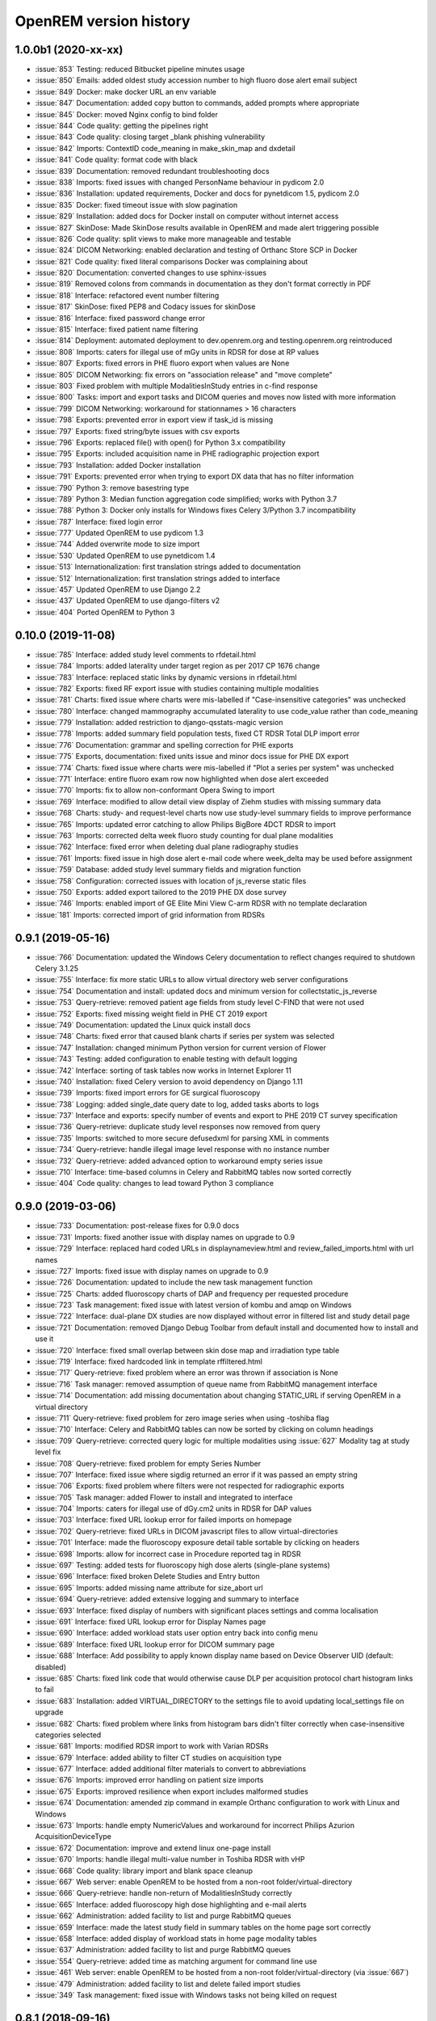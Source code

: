 =======================
OpenREM version history
=======================

1.0.0b1 (2020-xx-xx)
--------------------
* :issue:`853`  Testing: reduced Bitbucket pipeline minutes usage
* :issue:`850`  Emails: added oldest study accession number to high fluoro dose alert email subject
* :issue:`849`  Docker: make docker URL an env variable
* :issue:`847`  Documentation: added copy button to commands, added prompts where appropriate
* :issue:`845`  Docker: moved Nginx config to bind folder
* :issue:`844`  Code quality: getting the pipelines right
* :issue:`843`  Code quality: closing target _blank phishing vulnerability
* :issue:`842`  Imports: ContextID code_meaning in make_skin_map and dxdetail
* :issue:`841`  Code quality: format code with black
* :issue:`839`  Documentation: removed redundant troubleshooting docs
* :issue:`838`  Imports: fixed issues with changed PersonName behaviour in pydicom 2.0
* :issue:`836`  Installation: updated requirements, Docker and docs for pynetdicom 1.5, pydicom 2.0
* :issue:`835`  Docker: fixed timeout issue with slow pagination
* :issue:`829`  Installation: added docs for Docker install on computer without internet access
* :issue:`827`  SkinDose: Made SkinDose results available in OpenREM and made alert triggering possible
* :issue:`826`  Code quality: split views to make more manageable and testable
* :issue:`824`  DICOM Networking: enabled declaration and testing of Orthanc Store SCP in Docker
* :issue:`821`  Code quality: fixed literal comparisons Docker was complaining about
* :issue:`820`  Documentation: converted changes to use sphinx-issues
* :issue:`819`  Removed colons from commands in documentation as they don't format correctly in PDF
* :issue:`818`  Interface: refactored event number filtering
* :issue:`817`  SkinDose: fixed PEP8 and Codacy issues for skinDose
* :issue:`816`  Interface: fixed password change error
* :issue:`815`  Interface: fixed patient name filtering
* :issue:`814`  Deployment: automated deployment to dev.openrem.org and testing.openrem.org reintroduced
* :issue:`808`  Imports: caters for illegal use of mGy units in RDSR for dose at RP values
* :issue:`807`  Exports: fixed errors in PHE fluoro export when values are None
* :issue:`805`  DICOM Networking: fix errors on "association release" and "move complete"
* :issue:`803`  Fixed problem with multiple ModalitiesInStudy entries in c-find response
* :issue:`800`  Tasks: import and export tasks and DICOM queries and moves now listed with more information
* :issue:`799`  DICOM Networking: workaround for stationnames > 16 characters
* :issue:`798`  Exports: prevented error in export view if task_id is missing
* :issue:`797`  Exports: fixed string/byte issues with csv exports
* :issue:`796`  Exports: replaced file() with open() for Python 3.x compatibility
* :issue:`795`  Exports: included acquisition name in PHE radiographic projection export
* :issue:`793`  Installation: added Docker installation
* :issue:`791`  Exports: prevented error when trying to export DX data that has no filter information
* :issue:`790`  Python 3: remove basestring type
* :issue:`789`  Python 3: Median function aggregation code simplified; works with Python 3.7
* :issue:`788`  Python 3: Docker only installs for Windows fixes Celery 3/Python 3.7 incompatibility
* :issue:`787`  Interface: fixed login error
* :issue:`777`  Updated OpenREM to use pydicom 1.3
* :issue:`744`  Added overwrite mode to size import
* :issue:`530`  Updated OpenREM to use pynetdicom 1.4
* :issue:`513`  Internationalization: first translation strings added to documentation
* :issue:`512`  Internationalization: first translation strings added to interface
* :issue:`457`  Updated OpenREM to use Django 2.2
* :issue:`437`  Updated OpenREM to use django-filters v2
* :issue:`404`  Ported OpenREM to Python 3

0.10.0 (2019-11-08)
-------------------
* :issue:`785`  Interface: added study level comments to rfdetail.html
* :issue:`784`  Imports: added laterality under target region as per 2017 CP 1676 change
* :issue:`783`  Interface: replaced static links by dynamic versions in rfdetail.html
* :issue:`782`  Exports: fixed RF export issue with studies containing multiple modalities
* :issue:`781`  Charts: fixed issue where charts were mis-labelled if "Case-insensitive categories" was unchecked
* :issue:`780`  Interface: changed mammography accumulated laterality to use code_value rather than code_meaning
* :issue:`779`  Installation: added restriction to django-qsstats-magic version
* :issue:`778`  Imports: added summary field population tests, fixed CT RDSR Total DLP import error
* :issue:`776`  Documentation: grammar and spelling correction for PHE exports
* :issue:`775`  Exports, documentation: fixed units issue and minor docs issue for PHE DX export
* :issue:`774`  Charts: fixed issue where charts were mis-labelled if "Plot a series per system" was unchecked
* :issue:`771`  Interface: entire fluoro exam row now highlighted when dose alert exceeded
* :issue:`770`  Imports: fix to allow non-conformant Opera Swing to import
* :issue:`769`  Interface: modified to allow detail view display of Ziehm studies with missing summary data
* :issue:`768`  Charts: study- and request-level charts now use study-level summary fields to improve performance
* :issue:`765`  Imports: updated error catching to allow Philips BigBore 4DCT RDSR to import
* :issue:`763`  Imports: corrected delta week fluoro study counting for dual plane modalities
* :issue:`762`  Interface: fixed error when deleting dual plane radiography studies
* :issue:`761`  Imports: fixed issue in high dose alert e-mail code where week_delta may be used before assignment
* :issue:`759`  Database: added study level summary fields and migration function
* :issue:`758`  Configuration: corrected issues with location of js_reverse static files
* :issue:`750`  Exports: added export tailored to the 2019 PHE DX dose survey
* :issue:`746`  Imports: enabled import of GE Elite Mini View C-arm RDSR with no template declaration
* :issue:`181`  Imports: corrected import of grid information from RDSRs

0.9.1 (2019-05-16)
------------------
* :issue:`766`  Documentation: updated the Windows Celery documentation to reflect changes required to shutdown Celery 3.1.25
* :issue:`755`  Interface: fix more static URLs to allow virtual directory web server configurations
* :issue:`754`  Documentation and install: updated docs and minimum version for collectstatic_js_reverse
* :issue:`753`  Query-retrieve: removed patient age fields from study level C-FIND that were not used
* :issue:`752`  Exports: fixed missing weight field in PHE CT 2019 export
* :issue:`749`  Documentation: updated the Linux quick install docs
* :issue:`748`  Charts: fixed error that caused blank charts if series per system was selected
* :issue:`747`  Installation: changed minimum Python version for current version of Flower
* :issue:`743`  Testing: added configuration to enable testing with default logging
* :issue:`742`  Interface: sorting of task tables now works in Internet Explorer 11
* :issue:`740`  Installation: fixed Celery version to avoid dependency on Django 1.11
* :issue:`739`  Imports: fixed import errors for GE surgical fluoroscopy
* :issue:`738`  Logging: added single_date query date to log, added tasks aborts to logs
* :issue:`737`  Interface and exports: specify number of events and export to PHE 2019 CT survey specification
* :issue:`736`  Query-retrieve: duplicate study level responses now removed from query
* :issue:`735`  Imports: switched to more secure defusedxml for parsing XML in comments
* :issue:`734`  Query-retrieve: handle illegal image level response with no instance number
* :issue:`732`  Query-retrieve: added advanced option to workaround empty series issue
* :issue:`710`  Interface: time-based columns in Celery and RabbitMQ tables now sorted correctly
* :issue:`404`  Code quality: changes to lead toward Python 3 compliance

0.9.0 (2019-03-06)
------------------
* :issue:`733`  Documentation: post-release fixes for 0.9.0 docs
* :issue:`731`  Imports: fixed another issue with display names on upgrade to 0.9
* :issue:`729`  Interface: replaced hard coded URLs in displaynameview.html and review_failed_imports.html with url names
* :issue:`727`  Imports: fixed issue with display names on upgrade to 0.9
* :issue:`726`  Documentation: updated to include the new task management function
* :issue:`725`  Charts: added fluoroscopy charts of DAP and frequency per requested procedure
* :issue:`723`  Task management: fixed issue with latest version of kombu and amqp on Windows
* :issue:`722`  Interface: dual-plane DX studies are now displayed without error in filtered list and study detail page
* :issue:`721`  Documentation: removed Django Debug Toolbar from default install and documented how to install and use it
* :issue:`720`  Interface: fixed small overlap between skin dose map and irradiation type table
* :issue:`719`  Interface: fixed hardcoded link in template rffiltered.html
* :issue:`717`  Query-retrieve: fixed problem where an error was thrown if association is None
* :issue:`716`  Task manager: removed assumption of queue name from RabbitMQ management interface
* :issue:`714`  Documentation: add missing documentation about changing STATIC_URL if serving OpenREM in a virtual directory
* :issue:`711`  Query-retrieve: fixed problem for zero image series when using -toshiba flag
* :issue:`710`  Interface: Celery and RabbitMQ tables can now be sorted by clicking on column headings
* :issue:`709`  Query-retrieve: corrected query logic for multiple modalities using :issue:`627` Modality tag at study level fix
* :issue:`708`  Query-retrieve: fixed problem for empty Series Number
* :issue:`707`  Interface: fixed issue where sigdig returned an error if it was passed an empty string
* :issue:`706`  Exports: fixed problem where filters were not respected for radiographic exports
* :issue:`705`  Task manager: added Flower to install and integrated to interface
* :issue:`704`  Imports: caters for illegal use of dGy.cm2 units in RDSR for DAP values
* :issue:`703`  Interface: fixed URL lookup error for failed imports on homepage
* :issue:`702`  Query-retrieve: fixed URLs in DICOM javascript files to allow virtual-directories
* :issue:`701`  Interface: made the fluoroscopy exposure detail table sortable by clicking on headers
* :issue:`698`  Imports: allow for incorrect case in Procedure reported tag in RDSR
* :issue:`697`  Testing: added tests for fluoroscopy high dose alerts (single-plane systems)
* :issue:`696`  Interface: fixed broken Delete Studies and Entry button
* :issue:`695`  Imports: added missing name attribute for size_abort url
* :issue:`694`  Query-retrieve: added extensive logging and summary to interface
* :issue:`693`  Interface: fixed display of numbers with significant places settings and comma localisation
* :issue:`691`  Interface: fixed URL lookup error for Display Names page
* :issue:`690`  Interface: added workload stats user option entry back into config menu
* :issue:`689`  Interface: fixed URL lookup error for DICOM summary page
* :issue:`688`  Interface: Add possibility to apply known display name based on Device Observer UID (default: disabled)
* :issue:`685`  Charts: fixed link code that would otherwise cause DLP per acquisition protocol chart histogram links to fail
* :issue:`683`  Installation: added VIRTUAL_DIRECTORY to the settings file to avoid updating local_settings file on upgrade
* :issue:`682`  Charts: fixed problem where links from histogram bars didn't filter correctly when case-insensitive categories selected
* :issue:`681`  Imports: modified RDSR import to work with Varian RDSRs
* :issue:`679`  Interface: added ability to filter CT studies on acquisition type
* :issue:`677`  Interface: added additional filter materials to convert to abbreviations
* :issue:`676`  Imports: improved error handling on patient size imports
* :issue:`675`  Exports: improved resilience when export includes malformed studies
* :issue:`674`  Documentation: amended zip command in example Orthanc configuration to work with Linux and Windows
* :issue:`673`  Imports: handle empty NumericValues and workaround for incorrect Philips Azurion AcquisitionDeviceType
* :issue:`672`  Documentation: improve and extend linux one-page install
* :issue:`670`  Imports: handle illegal multi-value number in Toshiba RDSR with vHP
* :issue:`668`  Code quality: library import and blank space cleanup
* :issue:`667`  Web server: enable OpenREM to be hosted from a non-root folder/virtual-directory
* :issue:`666`  Query-retrieve: handle non-return of ModalitiesInStudy correctly
* :issue:`665`  Interface: added fluoroscopy high dose highlighting and e-mail alerts
* :issue:`662`  Administration: added facility to list and purge RabbitMQ queues
* :issue:`659`  Interface: made the latest study field in summary tables on the home page sort correctly
* :issue:`658`  Interface: added display of workload stats in home page modality tables
* :issue:`637`  Administration: added facility to list and purge RabbitMQ queues
* :issue:`554`  Query-retrieve: added time as matching argument for command line use
* :issue:`461`  Web server: enable OpenREM to be hosted from a non-root folder/virtual-directory (via :issue:`667`)
* :issue:`479`  Administration: added facility to list and delete failed import studies
* :issue:`349`  Task management: fixed issue with Windows tasks not being killed on request

0.8.1 (2018-09-16)
------------------
* :issue:`663`  Interface: updated column headings on home page
* :issue:`660`  Documentation: corrected and improved Linux one-page install
* :issue:`659`  Interface: made the summary tables on the home page sortable by clicking on headers
* :issue:`656`  Install: pegged django-debug-toolbar to 1.9.1 until Django is upgraded
* :issue:`654`  Documentation: supplemented the Orthanc Lua file config option docs
* :issue:`653`  Docs: clarified notes to get link to Orthanc lua file correct on release
* :issue:`652`  Documentation: added docs showing Celery daemonisation in Linux
* :issue:`651`  Documentation: added one-page full setup Ubuntu 18.04 install instructions
* :issue:`650`  Documentation: modified quick install virtualenv docs
* :issue:`649`  Documentation: instructions for updating hosts file for Ubuntu and RabbitMQ
* :issue:`648`  Documentation: clarified Toshiba options when not required
* :issue:`647`  Documentation: updated link to pixelmed
* :issue:`646`  Modified Celery import to avoid name clash in some circumstances
* :issue:`645`  Imports: prevent import failure when text is used in filter thickness field in DX image
* :issue:`644`  Exports: fixed error in exporting non-ASCII CT protocol acquisition names
* :issue:`643`  Installation: updated docs to make use of pip binaries for Postgres connector and numpy, Windows and Linux
* :issue:`642`  Skin dose maps: added catch for error when there are no events in the study
* :issue:`641`  Exports: mammography exports from filtered pages sorted by AGD no longer result in duplicate studies
* :issue:`640`  Exports: error in filter listing for NHSBSP csv exports corrected
* :issue:`639`  Charts: fixed problem where a blank category name may not be displayed correctly
* :issue:`638`  Skin dose maps: added a link to download data for stand-alone openSkin even when map displayed
* :issue:`627`  DICOM Networking: implemented workaround for query "bug" in Impax 6.6
* :issue:`606`  Interface: Made it possible for the user to change his/her password

0.8.0 (2018-06-11)
------------------
* :issue:`635`  Documentation: added Orthanc as preferred third party DICOM Store service
* :issue:`634`  Documentation: updated docs for import and query-retrieve duplicates processing
* :issue:`633`  Charts: fixed issue where charts failed if bar chart series name was null
* :issue:`632`  DICOM: move requests for queries that don't exist now fail gracefully
* :issue:`631`  Skin dose maps: bug fixed that prevented message from displaying on screen when skin dose map cannot be calculated
* :issue:`630`  Documentation: improved installation instructions
* :issue:`628`  Imports: fixed code for importing when there are duplicate DX or MG studies in the database
* :issue:`626`  DICOM: isolated the generate modalities in study function and added testing
* :issue:`625`  Imports: now using event level UIDs to process continued, cumulative and duplicate RDSRs
* :issue:`624`  Charts: removed filter link on number of events histogram as it was not functioning correctly
* :issue:`623`  Imports: changed name of Toshiba image based extractor routine
* :issue:`621`  Documentation: reversed install order of openrem and pynetdicom due to new pydicom release
* :issue:`619`  Documentation: added workaround for outdated dictionary issues
* :issue:`618`  DICOM: fixed image level query that prevented RDSRs from being found
* :issue:`617`  Imports: fixed issue with multi study exams crashing the Toshiba extractor
* :issue:`616`  Documentation: added information for pip download -d
* :issue:`615`  Exports: added Target Exposure Index and Deviation Index to radiographic exports
* :issue:`614`  Exports: handle error when study is deleted during sheet creation for exports
* :issue:`613`  Imports: fixed dual modality type imports after 'dual' designation from ref :issue:`580`
* :issue:`612`  Imports: prevented crash when RDSR was imported with AcquisitionProtocol sequence with no TextValue
* :issue:`610`  DICOM: query-retrieve changed to work for duplicate RDSRs, ref :issue:`114`
* :issue:`609`  Interface: fixed the feature that toggles the selection when clicking anywhere on a display name table row
* :issue:`608`  Interface: fixed the broken sorting of display name table
* :issue:`603`  Interface: fixed JavaScript error if there are any None values in fluoro detail irradiation type table
* :issue:`602`  Skin dose maps: fixed error when there are multiple kVp values for a single irradiation event
* :issue:`599`  Installation: postgres instructions now include note about differing security choices
* :issue:`597`  Skin dose maps: documented that using a production webserver the default timeout value must be increased
* :issue:`596`  Documentation: added docs for using Gunicorn and NGINX on linux
* :issue:`594`  Display: corrected display of dual-plane DAP and RP dose in RF filtered view
* :issue:`593`  Imports: properly handles MultiValue filter material tags and permits aluminium spelling
* :issue:`592`  Documentation: added docs for using IIS on Windows
* :issue:`589`  Exports: now handles zero studies and studies deleted during exports sensibly
* :issue:`587`  Documentation: added instructions for Linux users to rotate logs
* :issue:`586`  Documentation: updated exports and detailed how pulse level data is exported
* :issue:`585`  Documentation: added information about multiple cumulative RDSRs
* :issue:`584`  Import, Interface, Export: RDSR with pulse level data now function
* :issue:`583`  Documentation: added information about dual mode modalities and deleting all from an X-ray unit
* :issue:`582`  Celery: updated results backend as amqp deprecated and slow
* :issue:`581`  Import scripts: interpreter line now always first, functions imported specifically
* :issue:`580`  Imports and Interface: one modality creating both DX and RF can now be handled appropriately
* :issue:`579`  Imports: dummy values for Toshiba CT import function now in settings.py, log file config in docs
* :issue:`578`  Exports: fixed NHSBSP export that was excluding RDSR imported Hologic studies
* :issue:`575`  Exports: export page now updates using AJAX and has a select all button
* :issue:`573`  Exports: corrected and clarified exposure time and duration units, added number of pulses
* :issue:`572`  Interface: homepage now populates as AJAX to increase responsiveness
* :issue:`570`  Charts: simplified chart function code
* :issue:`569`  Charts: fixed frequency issue with mean averages selected
* :issue:`568`  Imports: missing DICOM date-time no longer causes an error
* :issue:`567`  Celery: fixed dual-namespace imports of tasks
* :issue:`566`  Interface: correctly show "assumed patient mass" in case of set value of zero
* :issue:`565`  Interface: correctly handle dose area product with zero value
* :issue:`564`  Skin dose maps: text information on skin dose maps now embedded when saving the 2d or 3d map as a graphic
* :issue:`562`  Skin dose maps: error message on calculation failure now more explicit
* :issue:`561`  Imports: patient orientation modifier now correctly extracted from RDSR
* :issue:`560`  Exports: added study level comments
* :issue:`559`  Interface: date pickers inconsistent start day fixed
* :issue:`558`  Skin dose maps: set defaults instead of crashing if kV, dose, table or tube/detector position are missing
* :issue:`557`  Skin dose maps: improved construction of patient orientation code
* :issue:`556`  Exports: DX exports where TotalNumberOfRadiographicFrames is not populated now export
* :issue:`552`  Documentation: documented extractor for older Toshiba CT scanners
* :issue:`551`  Documentation: added procedure for opening csv files in Excel with non-ASCII characters
* :issue:`550`  Documentation: added a note to describe exposure time and duration for fluoroscopy studies
* :issue:`549`  Documentation: added procedure for fixing laterality on Hologic studies, ref :issue:`411`
* :issue:`547`  Interface: improved handling of available time information for fluoro studies
* :issue:`546`  Query Retrieve: added flag and functionality to query for Toshiba images
* :issue:`544`  Interface: added procedure, requested procedure to summary listings and details and filtering
* :issue:`543`  Interface: added drop-down box to choose how many studies are displayed on filtered pages
* :issue:`542`  Interface: added display name to all detailed html pages
* :issue:`541`  Documentation: updated for celery on Windows
* :issue:`540`  Documentation: updated for current skinDose functionality
* :issue:`539`  Documentation: updated chart document to include series toggle buttons
* :issue:`537`  Charts: hide series function added
* :issue:`536`  Code quality: reduced javascript duplication and collected file groups into subfolders
* :issue:`535`  Interface: fixed problem where category names that included a plus symbol caused filtering and chart issues
* :issue:`534`  Interface: chart drilldown reported as not working - was actually due to a user's database migrations
* :issue:`533`  Query Retrieve: Reduced number of simultaneous associations to one, reused for everything
* :issue:`532`  DICOM: documented how to work-around missing encoding charsets due to old pydicom
* :issue:`529`  Charts: added CT charts of number of irradiation events per study description and requested procedure
* :issue:`528`  Query Retrieve: reduced number of simultaneous associations to one, reused for everything
* :issue:`526`  Code quality: addressed some of the code quality/style issues raised by `Codacy`
* :issue:`525`  Importing: improved mammo import by checking compression force before converting to float
* :issue:`524`  Importing: improved mammo import by checking anode exists before converting to DICOM terms
* :issue:`523`  Importing: changed mammo import to use del_no_match instead of del_mg_im if not mammo
* :issue:`522`  Documentation: made it clearer on offline-install docs that version numbers will change
* :issue:`521`  Testing: added tests for dual source CT imports
* :issue:`520`  Imports: removed XML styling from Philips legacy CT comment creation
* :issue:`519`  Skin dose maps: fixed black on black text issue
* :issue:`518`  Importing: fixed imports where CT Target Region isn't specified
* :issue:`517`  Interface: operator name is now displayed on the detail page for each modality, along with physician for CT and fluoro
* :issue:`516`  Imports: MultiValue person names are now stored as a decoded string, not a list
* :issue:`511`  Testing: develop and other branches can now be deployed to dev.openrem.org and testing.openrem.org automatically
* :issue:`510`  Imports: 'not-patient-indicators' can now be configured in the interface
* :issue:`509`  Skin dose maps: now recalculated on view if recorded height or weight has changed since last calculation
* :issue:`508`  Testing: DX sample files are now tested
* :issue:`507`  Interface: Mammo now filterable by study description, procedure, requested procedure and acquisition protocol
* :issue:`506`  Documentation: updated query-retrieve docs
* :issue:`505`  Charts: n is now displayed on charts
* :issue:`504`  Charts: Fixed issue with null values
* :issue:`503`  Internationalisation: more robust decoding and use of unicode throughout
* :issue:`502`  Testing: tests now work with SQLite3 and PostgreSQL databases
* :issue:`501`  Imports: Changed field type for CodeValue  from 16 chars to text, allows for illegal long values
* :issue:`500`  Imports: Philips SC Dose Info with missing time stamps now import
* :issue:`499`  Imports: Now aborts gracefully with error log if no template in RDSR
* :issue:`498`  Exports: Missing units added to header fields
* :issue:`497`  Interface: Detailed fluoro study view: added irradiation type, pulse rate, dose to ref. point, secondary angle, total DAP and ref. point dose from each irradition type
* :issue:`495`  Charts: Reduced time taken to render scatter plots with multiple series
* :issue:`494`  Charts: Charts now ignore blank and zero-value data when calculating mean, median and number of events
* :issue:`493`  Charts: Added user option to made chart categories all lower case
* :issue:`492`  Exports: Each view is now unique for NHSBSP mammo exports as required by the NCCPM database
* :issue:`491`  Imports, Interface and Exports: CT Dose Check alerts and notifications are now extracted, displayed and exported
* :issue:`490`  Exports: Response object included for messages - removed as now asynchronous
* :issue:`489`  Exports: NHSBSP mammo exports deals with all views, excludes biopsies and specimens
* :issue:`488`  Exports: All exports now include study time
* :issue:`487`  Imports: CT RDSR now imports 'procedure context' correctly
* :issue:`486`  Imports: CT RDSR now imports 'NameOfPhysiciansReadingStudy' correctly
* :issue:`485`  Imports: CT RDSR now imports 'target region' correctly
* :issue:`484`  Exports and Interface: Exports and interface page views are now more efficient and (much) faster
* :issue:`482`  Imports: DX extractor now extracts acquisition protocol, requested procedure name and study name for Fuji Go mobile; extracts acquisition protocol for Toshiba Radrex equipment; extracts requested procedure name from Carestream DRX-Revolution mobiles
* :issue:`480`  Imports: Code and instructions to create and import an RDSR from Toshiba CT dose summary images and studies
* :issue:`476`  Imports: Mixed latin-1 and UTF8 characters now imported, but need to be handled better if possible
* :issue:`475`  Query Retrieve: Made -sr a stand-alone option - it has a very niche use-case!
* :issue:`474`  Logging: Changing to DEBUG logging level in ``local_settings.py`` will now be respected
* :issue:`473`  Query Retrieve: Added tests
* :issue:`472`  Query Retrieve: Overhauled the query retrieve routines
* :issue:`471`  Internationalisation: added configuration and docs to set the timezone
* :issue:`470`  Query Retrieve: Optimised CT filtering
* :issue:`468`  Query Retrieve: Station names can now be used for filtering if returned
* :issue:`467`  Testing: Added tests for mammography RDSR imports
* :issue:`466`  Query Retrieve: RDSR now retrieved in preference to images for MG and DX/CR
* :issue:`465`  Added newer SSDE and water equivalent diameter fields to database
* :issue:`464`  Imports: DX RDSR now imported properly
* :issue:`463`  Imports: Properly checks that Enhanced SR are GE dose reports before importing
* :issue:`460`  Interface: Display names table now sortable
* :issue:`458`  Exports: Filter thicknesses are rounded to max 4 significant figures on export
* :issue:`454`  Exports: Mean filter thickness now reported in exports
* :issue:`453`  Imports: DX with min filter thickness greater than max have values switched on import
* :issue:`452`  Exports: Added CTDIw phantom size to CT exports
* :issue:`451`  Skin dose maps: fixed issue with filters being referenced before being defined
* :issue:`450`  Imports: DX imports with filter thickness of 0.00 are now recorded as such
* :issue:`449`  Exports: Fixed a bug that prevented fluoro exports if protocol names had non-ASCII characters
* :issue:`448`  Documentation: Added a diagram showing the relationship between the OpenREM system components
* :issue:`447`  Imports: Modified rdsr and ctdetail template to import and display data from Pixelmed generated Toshiba RDSR
* :issue:`446`  Import: Extract additional Philips private information for Allura Xper systems, create workaround for missing end angles for rotational acquisitions
* :issue:`445`  Interface: Added function for user to determine between DX and fluoro for ambiguous modalities
* :issue:`444`  Imports: DX systems that submit RDSRs that look like fluoro can now be reclassified using :issue:`445`
* :issue:`443`  Exports: Accession number and ID are now exported to XLSX as text. Thanks to `@LuukO`_
* :issue:`442`  Exports: Fixed RF exports with multiple filters, added tests. Thanks to `@LuukO`_
* :issue:`441`  Charts: Fixed a bug that broke chart links containing non-ASCII characters
* :issue:`440`  Charts: Fixed a bug in sorting.js so that undefined strings are handled correctly
* :issue:`439`  Charts: Added controls for plotting a series per system and calculation histogram data to each filtered view
* :issue:`438`  Skin dose maps: skin dose maps successfully calculated from existing studies; indication of assumed or extracted data shown
* :issue:`434`  Internationalisation: added passing char_set throughout the extractor functions (since largely made redundant again!)
* :issue:`432`  Imports: RDSR import function now looks in comment field for `patient_table_relationship` data
* :issue:`431`  Imports: fixed DX imports with MultiValue filter values (Cu+Al) again!
* :issue:`430`  Exports: fixed DX exports with multiple filters again, added tests
* :issue:`429`  Charts: added new mammo scatter plots. Thanks to `@rijkhorst`_
* :issue:`427`  Testing: added a large number of tests that are automatically run on commit to bitbucket
* :issue:`414`  Reduced use of JavaScript global variables and improved JavaScript objects
* :issue:`411`  Imports: fixed laterality and accumulated AGD failure for Hologic DBT proprietary projection images
* :issue:`323`  Documentation: code autodocumentation largely now working again
* :issue:`318`  Database management: Display names view can be used to review and delete all studies from one source
* :issue:`114`  Imports: Subsequent RDSRs of the same study will now replace existing study in database
* :issue:`61`  Skin dose maps: These have been re-enabled, and currently work for Siemens systems

0.7.4 (2016-10-17)
------------------

* :issue:`436`  Install: temporary fix blocking django-filter latest version that breaks OpenREM
* :issue:`431`  Imports: fixed DX imports with MultiValue filter values (Cu+Al)
* :issue:`430`  Exports: fixed DX exports with multiple filters (Cu + Al)


0.7.3 (2016-08-30)
------------------

* :issue:`426`  Charts: added css so that wide chart data tables are displayed above the filter form div
* :issue:`425`  Exports: fixed error with non-ASCII characters being exported to csv
* :issue:`424`  Charts: fixed error where png or svg export of chart would show incorrect x-axis labels
* :issue:`423`  Charts: fixed error where some chart plotting options were not updated after being changed by the user
* :issue:`422`  Charts: added a button below each chart to toggle the display of the data table
* :issue:`421`  Charts: fixed error where only some scatter plot data was being exported to csv or xls files
* :issue:`420`  Charts: fixed error where frequency pie charts were only showing data from the first system
* :issue:`419`  Interface: fixed error where "Cancel" was ignored when deleting study in Firefox browser
* :issue:`418`  Exports: fixed error when exporting fluoroscopy study with missing xray_filter_material
* :issue:`416`  Charts: improved efficiency of JavaScript
* :issue:`415`  Database: migration for 0.6 upgraded installs to fix acquisition_device_type failures
* :issue:`413`  Documentation: removed erroneous reference to store queue in stop celery command
* :issue:`410`  Charts: fixed display of bar charts containing only one data point
* :issue:`408`  Charts: Increased number of items that can be shown on some Highcharts plots
* :issue:`407`  Fixed issue where skin dose map data was not being calculated on import
* :issue:`406`  Replaced Math.log10 JavaScript function with alternative function to fix IE11 skin dose map error
* :issue:`405`  Altered multi-line cell links in filtered pages so they work with IE8

0.7.1 (2016-06-10)
------------------

* :issue:`403`  Now deals with PersonName fields with latin-1 extended characters correctly
* :issue:`402`  Skin dose map data pickle files saved using gzip compression to save space
* :issue:`401`  Updated skin dose map documentation to say it won't be in this release
* :issue:`400`  Strings are encoded as UTF-8 before being hashed to prevent errors with non-ASCII characters
* :issue:`399`  Migration file brought up to date for 0.6 to 0.7 upgrades
* :issue:`398`  Skin exposure maps are now stored in folders (feature postponed for future release)
* :issue:`397`  Skin exposure maps no longer available until orientation errors are fixed
* :issue:`396`  Charts: zooming on bar charts of average value vs. category now works
* :issue:`395`  Docs: offline Windows install instructions created, plus offline upgrade instructions
* :issue:`394`  Charts: made charts resize to fit containing div when browser is resized
* :issue:`392`  Charts: normalised histogram tooltip now correctly reports frequency
* :issue:`391`  Basic troubleshooting is now documented
* :issue:`390`  Charts: mammography and fluoroscopy charts added
* :issue:`389`  Charts: series without a name are now plotted under the name of `Blank` rather than not being plotted at all
* :issue:`387`  Added laterality to mammography exports
* :issue:`385`  Fixed issue with non-ASCII letters in RDSR sequence TextValue fields
* :issue:`384`  Fluoro exports for OpenSkin only consider copper filters now
* :issue:`383`  Refreshed settings.py to django 1.8 including updating template settings and TEMPLATE_CONTEXT_PROCESSORS
* :issue:`380`  Tube current now extracted from Siemens Intevo RDSR despite non-conformance
* :issue:`379`  Exposure time now populated for fluoro if not supplied by RDSR
* :issue:`378`  The display name of multiple systems can now be updated together using a single new name
* :issue:`376`  Corrected an ill-advised model change
* :issue:`374`  CTDIw phantom size now displayed in CT detail view
* :issue:`373`  Charts in some releases used GT rather than greater than or equal to for start date, now fixed
* :issue:`372`  Mammography studies now record an accumulated AGD per breast. Existing joint accumulated AGD values won't be
  changed. Ordering by Accumulated AGD now creates an entry per accumulated AGD, one per breast
* :issue:`371`  Mammo RDSR generates average mA where not recorded, mammo image populates mA
* :issue:`370`  Added study description to mammography export
* :issue:`369`  Bi-plane fluoroscopy studies now export correctly
* :issue:`368`  Mammo RDSR now imports correctly
* :issue:`365`  Tube filtration is now displayed in the RF detail view
* :issue:`364`  Philips Allura fluorscopy RDSRs now import correctly
* :issue:`362`  Display of RF where bi-plane RDSRs have been imported no longer crash the interface
* :issue:`360`  Charts: saving data from average data charts as csv or xls now includes frequency values
* :issue:`359`  Added missing 'y' to query retrieve command line help
* :issue:`358`  Charts: chart sorting links and instructions now hidden when viewing histograms
* :issue:`357`  Charts: button to return from histogram now displays the name of the main chart
* :issue:`356`  Charts: histogram normalise button appears for all appropriate charts
* :issue:`355`  Charts: sorting now works as expected for plots with a series per system
* :issue:`352`  Fixed CT xlsx exports that had complete study data in each series protocol sheet (from earlier beta)
* :issue:`351`  Charts: simplified chart JavaScript and Python code
* :issue:`350`  DICOM networking documented for use with 3rd party store and advanced use with native
* :issue:`348`  Study delete confirmation page now displays total DAP for DX or CR radiographic studies
* :issue:`346`  Charts: exporting a chart as an image no longer requires an internet connection
* :issue:`345`  CSV size imports in cm are now stored as m in the database. Interface display of size corrected.
* :issue:`343`  Charts: user can now specify number of histogram bins in the range of 2 to 40
* :issue:`342`  Charts: improved the colours used for plotting chart data
* :issue:`340`  Fixed store failure to save due to illegal values in Philips private tags, improved exception code
* :issue:`339`  Improved extraction of requested procedure information for radiographic studies
* :issue:`338`  Fix Kodak illegally using comma in filter thickness values
* :issue:`335`  DICOM Store keep_alive and echo_scu functions now log correctly
* :issue:`334`  Fixed issue with tasks needing to be explicitly named
* :issue:`333`  Fixed StoreSCP not starting in beta 11 error
* :issue:`332`  Charts: some charts can now be plotted with a series per x-ray system
* :issue:`331`  Keep_alive tasks are now discarded if not executed, so don't pile up
* :issue:`329`  All existing logging is now done via the same log files
* :issue:`328`  Store SCP no longer uses Celery tasks
* :issue:`327`  Celery workers now only take one task at a time
* :issue:`325`  Charts: switching charts off now leaves the user on the same page, rather than going to the home page
* :issue:`324`  Charts: forced chart tooltip background to be opaque to make reading the text easier
* :issue:`320`  The week now begins on Monday rather than Sunday on date form fields
* :issue:`316`  Query retrieve function can now exclude and include based on strings entered
* :issue:`315`  Charts: made size of exported chart graphics follow the browser window size
* :issue:`314`  One version number declaration now used for distribute, docs and interface
* :issue:`313`  Replaced non-working function with code to extract SeriesDescription etc in query response message
* :issue:`312`  Display names are now grouped by modality
* :issue:`311`  Queries are deleted from database after a successful C-Move
* :issue:`310`  Series level QR feedback now presented. Any further would require improvements in pynetdicom
* :issue:`309`  StoreSCP now deals safely with incoming files with additional transfer syntax tag
* :issue:`308`  Secondary capture images that don't have the manufacturer field no longer crash the StoreSCP function
* :issue:`306`  Charts: added a button to each chart to toggle full-screen display
* :issue:`305`  Added links to documentation throughout the web interface
* :issue:`304`  Date of birth is now included in all exports that have either patient name or ID included
* :issue:`303`  Fixed a typo in 0.6.0 documents relating to the storescp command
* :issue:`302`  Improved handling of Philips Dose Info objects when series information sequence has UN value representation
* :issue:`301`  Charts: fixed bug that could stop average kVp and mAs radiographic plots from working
* :issue:`300`  Calling AE Title for Query Retrieve SCU is now configured not hardcoded
* :issue:`299`  Hash of MultiValued DICOM elements now works
* :issue:`298`  Added ordering by accumulated AGD for mammographic studies
* :issue:`297`  Fixed ordering by Total DAP for radiographic studies
* :issue:`296`  StoreSCP now logs an error message and continues if incoming file has problems
* :issue:`295`  Charts: fixed bug that arose on non-PostgreSQL databases
* :issue:`294`  Harmonised time display between filter list and detail view, both to HH:mm
* :issue:`292`  Added keep-alive and auto-start to DICOM stores
* :issue:`291`  Charts: fixed issue with CTDI and DLP not showing correct drilldown data
* :issue:`290`  Added new tables and fields to migration file, uses :issue:`288` and median code from :issue:`241`
* :issue:`289`  Crispy forms added into the requires file
* :issue:`288`  Added device name hashes to migration file
* :issue:`286`  Increased granularity of permission groups
* :issue:`285`  Tidied up Options and Admin menus
* :issue:`284`  Fixed DICOM Query that looped if SCP respected ModalitiesInStudy
* :issue:`282`  Missing javascript file required for IE8 and below added
* :issue:`281`  Added check to import function to prevent extract failure
* :issue:`280`  Fixed typo in mammography export
* :issue:`279`  Charts: Fixed issue with median CTDI series from appearing
* :issue:`278`  Charts: Fixed javascript namespace pollution that caused links to fail
* :issue:`277`  Overhaul of acquisition level filters to get tooltip generated filters to follow through to export
* :issue:`276`  Unique fields cannot have unlimited length in MySQL - replaced with hash
* :issue:`274`  Charts: Fixed legend display issue
* :issue:`273`  Charts: Added plots of average kVp and mAs over time for DX
* :issue:`272`  Tweak to display of exam description for DX
* :issue:`271`  Fixed DX import failure where ``AcquisitionDate`` or ``AcquisitionTime`` are ``None``
* :issue:`270`  Django 1.8 Admin site has a 'view site' link. Pointed it back to OpenREM
* :issue:`268`  Improved population of procedure_code_meaning for DX imports
* :issue:`266`  DICOM C-Store script added back in - largely redundant with web interface
* :issue:`265`  DICOM Store and Query Retrieve services documented
* :issue:`263`  Settings for keeping or deleting files once processed moved to database and web interface
* :issue:`262`  Dealt with issue where two exposures from the same study would race on import
* :issue:`260`  Fixed issue where import and export jobs would get stuck behind StoreSCP task in queue
* :issue:`259`  Link to manage users added to Admin menu
* :issue:`258`  Fixed DX import error where manufacturer or model name was not provided
* :issue:`257`  Documentation update
* :issue:`256`  Fixed errors with non-ASCII characters in imports and query-retrieve
* :issue:`255`  Charts: Small y-axis values on histograms are more visible when viewing full-screen
* :issue:`254`  Charts: Simplified chart data processing in the templates
* :issue:`253`  Charts: AJAX used to make pages responsive with large datasets when charts enabled
* :issue:`252`  Fixed duplicate entries in DX filtered data for studies with multiple exposures
* :issue:`248`  Charts: can now be ordered by frequency or alphabetically
* :issue:`247`  Fixed incorrect reference to manufacturer_model_name
* :issue:`246`  Charts: Added median data for PostgreSQL users
* :issue:`245`  Fixed error in csv DX export
* :issue:`244`  Fixed issue where scripts wouldn't function after upgrade to Django 1.8
* :issue:`243`  Added distance related data to DX exports
* :issue:`242`  Distance source to patient now extracted from DX images
* :issue:`241`  Charts: Median values can be plotted for PostgreSQL users
* :issue:`240`  Charts: Improved DAP over time calculations
* :issue:`239`  Configurable equipment names to fix multiple sources with the same station name
* :issue:`237`  Charts: Tidied up plot data calculations in ``views.py``
* :issue:`235`  Added patient sex to each of the exports
* :issue:`234`  Charts: Fixed error with datetime combine
* :issue:`232`  Charts: on or off displayed on the home page
* :issue:`231`  Charts: made links from requested procedure frequency plot respect the other filters
* :issue:`230`  Fixed error in OperatorsName field in DICOM extraction
* :issue:`229`  Charts: Added chart of DLP per requested procedure
* :issue:`223`  Charts: speed improvement for weekday charts
* :issue:`217`  Charts: Further code optimisation to speed up calculation time
* :issue:`207`  DICOM QR SCU now available from web interface
* :issue:`206`  DICOM Store SCP configuration now available from web interface
* :issue:`183`  Added options to store patient name and ID, and options to hash name, ID and accession number
* :issue:`171`  Root URL now resolves so ``/openrem`` is not necessary
* :issue:`151`  Suspected non-patient studies can now be filtered out
* :issue:`135`  GE Senographe DS now correctly records compression force in Newtons for new imports
* :issue:`120`  Improved testing of data existing for exports
* :issue:`118`  Upgraded to Django 1.8
* :issue:`70`   User is returned to the filtered view after deleting a study
* :issue:`61`   Skin dose maps for fluoroscopy systems can now be calculated and displayed

0.6.2 (2016-01-27)
------------------
* :issue:`347`  Django-filter v0.12 has minimum Django version of 1.8, fixed OpenREM 0.6.2 to max django-filter 0.11
* :issue:`341`  Changed references to the OpenSkin repository for 0.6 series.

0.6.1 (2015-10-30)
------------------
* :issue:`303`  Corrected name of Store SCP command in docs

0.6.0 (2015-05-14)
------------------

* :issue:`227`  Fixed import of RDSRs from Toshiba Cath Labs
* :issue:`226`  Charts: Updated Highcharts code and partially fixed issues with CTDIvol and DLP combined chart
* :issue:`225`  Charts: Added link from mAs and kVp histograms to associated data
* :issue:`224`  Charts: Added link from CTDIvol histograms to associated data
* :issue:`221`  Charts: Fixed issue where filters at acquisition event level were not adequately restricting the chart data
* :issue:`219`  Charts: Fixed issue where some charts showed data beyond the current filter
* :issue:`217`  Charts: Code optimised to speed up calculation time
* :issue:`216`  Fixed typo that prevented import of RSDR when DICOM store settings not present
* :issue:`215`  Charts: Fixed x-axis labels for mean dose over time charts
* :issue:`214`  Charts: Improved consistency of axis labels
* :issue:`213`  Fixed admin menu not working
* :issue:`212`  Charts: Created off-switch for charts
* :issue:`210`  OpenSkin exports documented
* :issue:`209`  Charts: Fixed server error when CT plots switched off and filter form submitted
* :issue:`208`  Charts: Fixed blank chart plotting options when clicking on histogram tooltip link
* :issue:`205`  Charts: Fixed issue of histogram tooltip links to data not working
* :issue:`204`  Charts: Fixed issue of not being able to export with the charts features added
* :issue:`203`  Charts: Fixed display of HTML in plots issue
* :issue:`202`  Charts: Added mean CTDIvol to charts
* :issue:`200`  Charts: Now exclude Philips Ingenuity SPRs from plots
* :issue:`196`  Added comments and entrance exposure data to DX export
* :issue:`195`  Fixed error with no users on fresh install
* :issue:`194`  Added more robust extraction of series description from DX
* :issue:`193`  Charts: Fixed reset of filters when moving between pages
* :issue:`192`  Created RF export for OpenSkin
* :issue:`191`  Charts: Factored out the javascript from the filtered.html files
* :issue:`190`  Charts: Added time period configuration to dose over time plots
* :issue:`189`  Charts: Fixed plotting of mean doses over time when frequency not plotted
* :issue:`187`  Charts: Merged the charts work into the main develop branch
* :issue:`186`  Fixed duplicate data in DX exports
* :issue:`179`  Charts: Added kVp and mAs plots for DX
* :issue:`177`  Charts: Fixed issue with date ranges for DX mean dose over time charts
* :issue:`176`  Charts: Added link to filtered dataset from mean dose over time charts
* :issue:`175`  Charts: Allowed configuration of the time period for mean dose trend charts to improve performance
* :issue:`174`  Charts: Fixed number of decimal places for mean DLP values
* :issue:`173`  Charts: Fixed plot of mean DLP over time y-axis issue
* :issue:`170`  Charts: Added plot of mean dose over time
* :issue:`169`  Charts: Improved chart colours
* :issue:`157`  Charts: Added chart showing number of studies per day of the week, then hour in the day
* :issue:`156`  Charts: Fixed issue with some protocols not being displayed
* :issue:`155`  Charts: Added chart showing relative frequency of protocols and study types
* :issue:`140`  Charts: Added configuration options
* :issue:`139`  Charts: Link to filtered dataset from histogram chart
* :issue:`138`  Charts: Number of datapoints displayed on tooltip
* :issue:`135`  Mammography compression force now only divides by 10 if model contains *senograph ds* **Change in behaviour**
* :issue:`133`  Documented installation of NumPy, initially for charts
* :issue:`41`   Preview of DICOM Store SCP now available
* :issue:`20`   Modality sections are now suppressed until populated


0.5.1 (2015-03-12)
------------------

* :issue:`184`  Documentation for 0.5.1
* :issue:`180`  Rename all reverse lookups as a result of :issue:`62`
* :issue:`178`  Added documentation regarding backing up and restoring PostgreSQL OpenREM databases
* :issue:`172`  Revert all changes made to database so :issue:`62` could take place first
* :issue:`165`  Extract height and weight from DX, height from RDSR, all if available
* :issue:`161`  Views and exports now look for accumulated data in the right table after changes in :issue:`159` and :issue:`160`
* :issue:`160`  Created the data migration to move all the DX accumulated data from TID 10004 to TID 10007
* :issue:`159`  Modified the DX import to populate TID 10007 rather than TID 10004. RDSR RF already populates both
* :issue:`158`  Demo website created by DJ Platten: http://demo.openrem.org/openrem
* :issue:`154`  Various decimal fields are defined with too few decimal places - all have now been extended.
* :issue:`153`  Changed home page and modality pages to have whole row clickable and highlighted
* :issue:`150`  DJ Platten has added Conquest configuration information
* :issue:`137`  Carestream DX multiple filter thickness values in a DS VR now extracted correctly
* :issue:`113`  Fixed and improved recording of grid information for mammo and DX and RDSR import routines
* :issue:`62`   Refactored all model names to be less than 39 characters and be in CamelCase to allow database migrations and
  to come into line with PEP 8 naming conventions for classes.


0.5.0 (2014-11-19)
------------------

* Pull request from DJ Platten: Improved display of DX data and improved export of DX data
* :issue:`132`  Fixed mammo export error that slipped in before the first beta
* :issue:`130`  Only creates ExposureInuAs from Exposure if Exposure exists now
* :issue:`128`  Updated some non-core documentation that didn't have the new local_settings.py reference or the new
  openremproject folder name
* :issue:`127`  DX IOD studies with image view populated failed to export due to lack of conversion to string
* :issue:`126`  Documentation created for the radiographic functionality
* :issue:`125`  Fixes issue where Hologic tomo projection objects were dropped as they have the same event time as the 2D element
* :issue:`123`  Fixed issue where filters came through on export as lists rather than strings on some installs
* :issue:`122`  Exports of RF data should now be more useful when exporting to xlsx. Will need refinement in the future
* :issue:`26`   Extractors created for radiographic DICOM images. Contributed by DJ Platten
* :issue:`25`   Views and templates added for radiographic exposures - either from RDSRs or from images - see :issue:`26`.
  Contributed by DJ Platten
* :issue:`9`    Import of \*.dcm should now be available from Windows and Linux alike


0.4.3 (2014-10-01)
------------------

* :issue:`119`  Fixed issue where Celery didn't work on Windows. Django project folder is now called openremproject instead of openrem
* :issue:`117`  Added Windows line endings to patient size import logs
* :issue:`113`  Fixed units spelling error in patient size import logs
* :issue:`112`  File system errors during imports and exports are now handled properly with tasks listed in error states on the summary pages
* :issue:`111`  Added abort function to patient size imports and study exports
* :issue:`110`  Converted exports to use the FileField handling for storage and access, plus modified folder structure.
* :issue:`109`  Added example ``MEDIA_ROOT`` path for Windows to the install docs
* :issue:`108`  Documented ownership issues between the webserver and Celery
* :issue:`107`  Documented process for upgrading to 0.4.2 before 0.4.3 for versions 0.3.9 or earlier
* :issue:`106`  Added the duration of export time to the exports table. Also added template formatting tag to convert seconds to natural time
* :issue:`105`  Fixed bug in Philips CT import where :py:class:`decimal.Decimal` was not imported before being used in the age calculation
* :issue:`104`  Added documentation for the additional study export functions as a result of using Celery tasks in task :issue:`19` as well as documentation for the code
* :issue:`103`  Added documentation for using the web import of patient size information as well as the new code
* :issue:`102`  Improved handling of attempts to process patient size files that have been deleted for when users go back in the browser after the process is finished
* :issue:`101`  Set the security of the new patient size imports to prevent users below admin level from using it
* :issue:`100`  Logging information for patient size imports was being written to the database - changed to write to file
* :issue:`99`   Method for importing remapp from scripts and for setting the `DJANGO_SETTINGS_MODULE` made more robust so that it should work out of the box on Windows, debian derivatives and virtualenvs
* :issue:`98`   Versions 0.4.0 to 0.4.2 had a settings.py.new file to avoid overwriting settings files on upgrades; renaming this file was missing from the installation documentation for new installs
* :issue:`97`   Changed the name of the export views file from ajaxviews as ajax wasn't used in the end
* :issue:`96`   Changed mammo and fluoro filters to use named fields to avoid needing to use the full database path
* :issue:`93`   Set the security of the new exports to prevent users below export level from creating or downloading exports
* :issue:`92`   Add `NHSBSP specific mammography csv export` from Jonathan Cole - with Celery
* :issue:`91`   Added documentation for Celery and RabbitMQ
* :issue:`90`   Added delete function for exports
* :issue:`89`   Added the Exports navigation item to all templates, limited to export or admin users
* :issue:`88`   Converted fluoroscopy objects to using the Celery task manager after starting with CT for :issue:`19`
* :issue:`87`   Converted mammography objects to using the Celery task manager after starting with CT for :issue:`19`
* :issue:`86`   Digital Breast Tomosynthesis systems have a projections object that for Hologic contains required dosimetry information
* :issue:`85`   Fix for bug introduced in :issue:`75` where adaption of ptsize import for procedure import broke ptsize imports
* :issue:`74`   'Time since last study' is now correct when daylight saving time kicks in
* :issue:`39`   Debug mode now defaults to False
* :issue:`21`   Height and weight data can now be imported through forms in the web interface
* :issue:`19`   Exports are now sent to a task manager instead of locking up the web interface

Reopened issue
``````````````

* :issue:`9`    Issue tracking import using \*.dcm style wildcards reopened as Windows ``cmd.exe`` shell doesn't do wildcard expansion, so this will need to be handled by OpenREM in a future version

0.4.2 (2014-04-15)
------------------

* :issue:`83`   Fix for bug introduced in :issue:`73` that prevents the import scripts from working.

0.4.1 (2014-04-15)
------------------

* :issue:`82`   Added instructions for adding users to the release notes

0.4.0 (2014-04-15)
------------------

..  note::

    * :issue:`64` includes **changes to the database schema and needs a user response** - see `version 0.4.0 release notes <https://docs.openrem.org/page/release-0.4.0.html>`_
    * :issue:`65` includes changes to the settings file which **require settings information to be copied** and files moved/renamed - see `version 0.4.0 release notes <https://docs.openrem.org/page/release-0.4.0.html>`_


* :issue:`80`   Added docs for installing Apache with auto-start on Windows Server 2012. Contributed by JA Cole
* :issue:`79`   Updated README.rst instructions
* :issue:`78`   Moved upgrade documentation into the release notes page
* :issue:`77`   Removed docs builds from repository
* :issue:`76`   Fixed crash if exporting from development environment
* :issue:`75`   Fixed bug where requested procedure wasn't being captured on one modality
* :issue:`73`   Made launch scripts and ptsizecsv2db more robust
* :issue:`72`   Moved the secret key into the local documentation and added instructions to change it to release notes and install instructions
* :issue:`71`   Added information about configuring users to the install documentation
* :issue:`69`   Added documentation about the new delete study function
* :issue:`68`   Now checks sequence code meaning and value exists before assigning them. Thanks to JA Cole
* :issue:`67`   Added 'Contributing authors' section of documentation
* :issue:`66`   Added 'Release notes' section of documentation, incuding this file
* :issue:`65`   Added new ``local_settings.py`` file for database settings and other local settings
* :issue:`64`   Fixed imports failing due to non-conforming strings that were too long
* :issue:`63`   The mammography import code stored the date of birth unnecessarily. Also now gets decimal_age from age field if necessary
* :issue:`60`   Removed extraneous colon from interface data field
* :issue:`18`   Studies can now be deleted from the web interface with the correct login
* :issue:`16`   Added user authentication with different levels of access
* :issue:`9`    Enable import of ``*.dcm``


0.3.9 (2014-03-08)
------------------
..  note:: :issue:`51` includes changes to the database schema -- make sure South is in use before upgrading. See https://docs.openrem.org/page/upgrade.html

* :issue:`59`   CSS stylesheet referenced particular fonts that are not in the distribution -- references removed
* :issue:`58`   Export to xlsx more robust - limitation of 31 characters for sheet names now enforced
* :issue:`57`   Modified the docs slightly to include notice to convert to South before upgrading
* :issue:`56`   Corrected the mammography target and filter options added for issue :issue:`44`
* :issue:`53`   Dates can now be selected from a date picker widget for filtering studies
* :issue:`52`   Split the date field into two so either, both or neither can be specified
* :issue:`51`   Remove import modifications from issue :issue:`28` and :issue:`43` now that exports are filtered in a better way after :issue:`48` and :issue:`49` changes.
* :issue:`50`   No longer necessary to apply a filter before exporting -- docs changed to reflect this
* :issue:`49`   CSV exports changed to use the same filtering routine introduced for :issue:`48` to better handle missing attributes
* :issue:`48`   New feature -- can now filter by patient age. Improved export to xlsx to better handle missing attributes
* :issue:`47`   Install was failing on pydicom -- fixed upstream

0.3.8 (2014-03-05)
------------------

* --    File layout modified to conform to norms
* :issue:`46`   Updated documentation to reflect limited testing of mammo import on additional modalities
* :issue:`45`   mam.py was missing the licence header - fixed
* :issue:`44`   Added Tungsten, Silver and Aluminum to mammo target/filter strings to match -- thanks to DJ Platten for strings
* :issue:`43`   Mammography and Philips CT import and export now more robust for images with missing information such as accession number and collimated field size
* :issue:`42`   Documentation updated to reflect :issue:`37`
* :issue:`37`   Studies now sort by time and date


0.3.7 (2014-02-25)
------------------

* :issue:`40`   Restyled the filter section in the web interface and added a title to that section
* :issue:`38`   Column titles tidied up in Excel exports
* :issue:`36`   openrem_ptsizecsv output of log now depends on verbose flag
* :issue:`35`   Numbers no longer stored as text in Excel exports

0.3.6 (2014-02-24)
------------------

* :issue:`34`   Localised scripts that were on remote web servers in default Bootstrap code
* :issue:`33`   Documentation now exists for adding data via csv file
* :issue:`24`   Web interface has been upgraded to Bootstrap v3
* :issue:`5`    Web interface and export function now have some documentation with screenshots


0.3.5-rc2 (2014-02-17)
----------------------

* :issue:`32`   Missing sys import bug prevented new patient size import from working

0.3.5 (2014-02-17)
------------------

* --    Prettified this document!
* :issue:`31`   Promoted patient size import from csv function to the scripts folder so it will install and can be called from the path
* :issue:`30`   Improved patient size import from csv to allow for arbitary column titles and study instance UID in addition to accession number.
* :issue:`29`   Corrected the docs URL in the readme

0.3.4-rc2 (2014-02-14)
----------------------

* :issue:`28`   XLSX export crashed if any of the filter fields were missing. Now fills on import with 'None'
* :issue:`27`   Use requested procedure description if requested procedure code description is missing


0.3.4 (2014-02-14)
------------------

* --    General improvements and addition of logo to docs
* :issue:`23`   Added Windows XP MySQL backup guide to docs
* :issue:`22`   Added running Conquest as a Windows XP service to docs
* :issue:`15`   Added version number and copyright information to xlsx exports
* :issue:`14`   Added version number to the web interface
* :issue:`13`   Improve the docs with respect to South database migrations


0.3.3-r2 (2014-02-04)
---------------------

* :issue:`12`   Added this version history
* :issue:`11`   Documentation is no longer included in the tar.gz install file -- see http://openrem.trfd.org instead

0.3.3 (2014-02-01)
------------------

..      Note::

        Installs of OpenREM earlier than 0.3.3 will break on upgrade if the scripts are called from other programs.
        For example openrem_rdsr is now called openrem_rdsr.py

* --    Added warning of upgrade breaking existing installs to docs
* :issue:`10`   Added .py suffix to the scripts to allow them to be executed on Windows (thanks to DJ Platten)
* :issue:`8`    Removed superfluous '/' in base html file, harmless on linux, prevented Windows loading stylesheets (thanks to DJ Platten)
* :issue:`7`    Added windows and linux path examples for test SQLite database creation
* :issue:`6`    Corrected renaming of example files installation instruction (thanks to DJ Platten)
* :issue:`4`    Added some text to the documentation relating to importing files to OpenREM
* :issue:`3`    Corrected copyright notice in documentation


0.3.2 (2014-01-29)
------------------

*       Initial version uploaded to bitbucket.org


..  _`NHSBSP specific mammography csv export`: https://bitbucket.org/jacole/openrem-visualisation/commits/0ee416511c847960523a6475ef33ac72#comment-1003330
..  _@rijkhorst: https://bitbucket.org/rijkhorst/
..  _@LuukO: https://bitbucket.org/LuukO/
..  _Codacy: https://www.codacy.com/app/OpenREM/openrem
